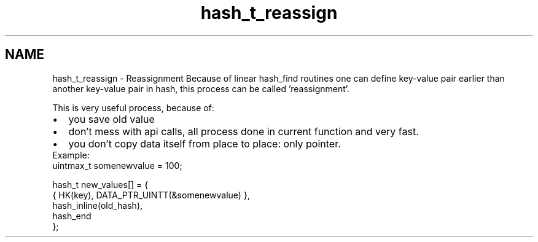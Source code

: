 .TH "hash_t_reassign" 3 "Fri Oct 28 2011" "Version 1.0" "frozen" \" -*- nroff -*-
.ad l
.nh
.SH NAME
hash_t_reassign \- Reassignment 
Because of linear hash_find routines one can define key-value pair earlier than another key-value pair in hash, this process can be called 'reassignment'.
.PP
This is very useful process, because of: 
.PD 0

.IP "\(bu" 2
you save old value 
.IP "\(bu" 2
don't mess with api calls, all process done in current function and very fast. 
.IP "\(bu" 2
you don't copy data itself from place to place: only pointer.
.PP
Example: 
.PP
.nf
      uintmax_t  somenewvalue = 100;

      hash_t new_values[] = {
         { HK(key), DATA_PTR_UINTT(&somenewvalue) },
         hash_inline(old_hash),
         hash_end
      };

.fi
.PP
 
